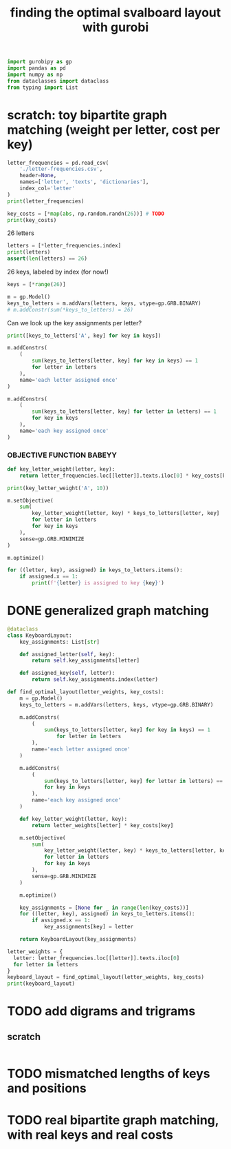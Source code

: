 #+title: finding the optimal svalboard layout with gurobi
 #+PROPERTY: header-args:python :results output :async t drawer :python "nix-shell --run python" :tangle :session project :timer-show no :exports both

#+begin_src python
import gurobipy as gp
import pandas as pd
import numpy as np
from dataclasses import dataclass
from typing import List
#+end_src

#+RESULTS:

* scratch: toy bipartite graph matching (weight per letter, cost per key)

#+begin_src python
letter_frequencies = pd.read_csv(
    './letter-frequencies.csv',
    header=None,
    names=['letter', 'texts', 'dictionaries'],
    index_col='letter'
)
print(letter_frequencies)
#+end_src

#+RESULTS:
#+begin_example
| letter | texts | dictionaries |
|--------+-------+--------------|
| A      |   8.2 |          7.8 |
| B      |   1.5 |          2.0 |
| C      |   2.8 |          4.0 |
| D      |   4.3 |          3.8 |
| E      |  12.7 |         11.0 |
| F      |   2.2 |          1.4 |
| G      |   2.0 |          3.0 |
| H      |   6.1 |          2.3 |
| I      |   7.0 |          8.6 |
| J      |  0.15 |         0.21 |
| K      |  0.77 |         0.97 |
| L      |   4.0 |          5.3 |
| M      |   2.4 |          2.7 |
| N      |   6.7 |          7.2 |
| O      |   7.5 |          6.1 |
| P      |   1.9 |          2.8 |
| Q      | 0.095 |         0.19 |
| R      |   6.0 |          7.3 |
| S      |   6.3 |          8.7 |
| T      |   9.1 |          6.7 |
#+end_example

#+begin_src python
key_costs = [*map(abs, np.random.randn(26))] # TODO
print(key_costs)
#+end_src

#+RESULTS:
: [0.8503275992394355, 1.6167658562189116, 0.2830689248704767, 1.0155322703229546, 0.1600824116332789, 0.021097920847273247, 0.7282346632832309, 0.4782015163011322, 2.5741366586781993, 0.019397697910186536, 1.704405556848405, 2.0705192360819047, 0.1751303843351309, 0.5611328309187863, 0.1573387380844285, 0.8338025974809553, 0.17955764685577943, 0.6038608127068892, 0.2530755441386779, 1.1285021797871388, 0.0559717233093392, 0.3834140816599339, 0.2687149839553213, 0.43667658900129713, 0.3428545630754759, 0.6571548638725636]

26 letters

#+begin_src python
letters = [*letter_frequencies.index]
print(letters)
assert(len(letters) == 26)
#+end_src

#+RESULTS:
: ['A', 'B', 'C', 'D', 'E', 'F', 'G', 'H', 'I', 'J', 'K', 'L', 'M', 'N', 'O', 'P', 'Q', 'R', 'S', 'T', 'U', 'V', 'W', 'X', 'Y', 'Z']

26 keys, labeled by index (for now!)

#+begin_src python
keys = [*range(26)]
#+end_src

#+RESULTS:

#+begin_src python
m = gp.Model()
keys_to_letters = m.addVars(letters, keys, vtype=gp.GRB.BINARY)
# m.addConstr(sum(*keys_to_letters) = 26)
#+end_src

#+RESULTS:

Can we look up the key assignments per letter?

#+begin_src python
print([keys_to_letters['A', key] for key in keys])
#+end_src

#+RESULTS:
: [<gurobi.Var *Awaiting Model Update*>, <gurobi.Var *Awaiting Model Update*>, <gurobi.Var *Awaiting Model Update*>, <gurobi.Var *Awaiting Model Update*>, <gurobi.Var *Awaiting Model Update*>, <gurobi.Var *Awaiting Model Update*>, <gurobi.Var *Awaiting Model Update*>, <gurobi.Var *Awaiting Model Update*>, <gurobi.Var *Awaiting Model Update*>, <gurobi.Var *Awaiting Model Update*>, <gurobi.Var *Awaiting Model Update*>, <gurobi.Var *Awaiting Model Update*>, <gurobi.Var *Awaiting Model Update*>, <gurobi.Var *Awaiting Model Update*>, <gurobi.Var *Awaiting Model Update*>, <gurobi.Var *Awaiting Model Update*>, <gurobi.Var *Awaiting Model Update*>, <gurobi.Var *Awaiting Model Update*>, <gurobi.Var *Awaiting Model Update*>, <gurobi.Var *Awaiting Model Update*>, <gurobi.Var *Awaiting Model Update*>, <gurobi.Var *Awaiting Model Update*>, <gurobi.Var *Awaiting Model Update*>, <gurobi.Var *Awaiting Model Update*>, <gurobi.Var *Awaiting Model Update*>, <gurobi.Var *Awaiting Model Update*>]

#+begin_src python
m.addConstrs(
    (
        sum(keys_to_letters[letter, key] for key in keys) == 1
        for letter in letters
    ),
    name='each letter assigned once'
)
#+end_src

#+RESULTS:

#+begin_src python
m.addConstrs(
    (
        sum(keys_to_letters[letter, key] for letter in letters) == 1
        for key in keys
    ),
    name='each key assigned once'
)
#+end_src

#+RESULTS:


*** OBJECTIVE FUNCTION BABEYY

#+begin_src python
def key_letter_weight(letter, key):
    return letter_frequencies.loc[[letter]].texts.iloc[0] * key_costs[key]
#+END_SRC

#+RESULTS:

#+begin_src python
print(key_letter_weight('A', 10))
#+END_SRC

#+RESULTS:
: 1.964127701329608

#+begin_src python
m.setObjective(
    sum(
        key_letter_weight(letter, key) * keys_to_letters[letter, key]
        for letter in letters
        for key in keys
    ),
    sense=gp.GRB.MINIMIZE
)
#+end_src

#+RESULTS:

#+begin_src python
m.optimize()
#+END_SRC

#+RESULTS:
#+begin_example
Gurobi Optimizer version 11.0.3 build v11.0.3rc0 (linux64 - "NixOS 25.05 (Warbler)")
CPU model: AMD Ryzen 7 7840U w/ Radeon  780M Graphics, instruction set [SSE2\AVX\AVX2\AVX512]
Thread count: 8 physical cores, 16 logical processors, using up to 16 threads
Optimize a model with 52 rows, 676 columns and 1352 nonzeros
Model fingerprint: 0xbda6a150
Variable types: 0 continuous, 676 integer (676 binary)
Coefficient statistics:
Matrix range     [1e+00, 1e+00]
Objective range  [2e-03, 2e+01]
Bounds range     [1e+00, 1e+00]
RHS range        [1e+00, 1e+00]
Found heuristic solution: objective 79.9210606
Presolve time: 0.00s
Presolved: 52 rows, 676 columns, 1352 nonzeros
Variable types: 0 continuous, 676 integer (676 binary)
Root relaxation: objective 4.181806e+01, 210 iterations, 0.00 seconds (0.00 work units)
Nodes    \    Current Node    \     Objective Bounds      \     Work
Expl Unexpl \  Obj  Depth IntInf \ Incumbent    BestBd   Gap \ It/Node Time
,*    0     0               0      41.8180586   41.81806  0.00%     -    0s
Explored 1 nodes (210 simplex iterations) in 0.01 seconds (0.01 work units)
Thread count was 16 (of 16 available processors)
Solution count 2: 41.8181 79.9211
Optimal solution found (tolerance 1.00e-04)
Best objective 4.181805855720e+01, best bound 4.181805855720e+01, gap 0.0000%
#+end_example

#+begin_src python
for ((letter, key), assigned) in keys_to_letters.items():
    if assigned.x == 1:
        print(f'{letter} is assigned to key {key}')
#+END_SRC

#+RESULTS:
#+begin_example
A is assigned to key 11
B is assigned to key 13
C is assigned to key 6
D is assigned to key 0
E is assigned to key 1
F is assigned to key 9
G is assigned to key 15
H is assigned to key 8
I is assigned to key 22
J is assigned to key 23
K is assigned to key 16
L is assigned to key 3
M is assigned to key 17
N is assigned to key 10
O is assigned to key 18
P is assigned to key 25
Q is assigned to key 14
R is assigned to key 2
S is assigned to key 5
T is assigned to key 12
U is assigned to key 20
V is assigned to key 24
W is assigned to key 21
X is assigned to key 7
Y is assigned to key 19
Z is assigned to key 4
#+end_example

* DONE generalized graph matching
CLOSED: [2025-02-20 Thu 22:15]

#+begin_src python
@dataclass
class KeyboardLayout:
    key_assignments: List[str]

    def assigned_letter(self, key):
        return self.key_assignments[letter]

    def assigned_key(self, letter):
        return self.key_assignments.index(letter)
#+end_src

#+RESULTS:

#+begin_src python
def find_optimal_layout(letter_weights, key_costs):
    m = gp.Model()
    keys_to_letters = m.addVars(letters, keys, vtype=gp.GRB.BINARY)

    m.addConstrs(
        (
            sum(keys_to_letters[letter, key] for key in keys) == 1
                for letter in letters
        ),
        name='each letter assigned once'
    )

    m.addConstrs(
        (
            sum(keys_to_letters[letter, key] for letter in letters) == 1
            for key in keys
        ),
        name='each key assigned once'
    )

    def key_letter_weight(letter, key):
        return letter_weights[letter] * key_costs[key]

    m.setObjective(
        sum(
            key_letter_weight(letter, key) * keys_to_letters[letter, key]
            for letter in letters
            for key in keys
        ),
        sense=gp.GRB.MINIMIZE
    )

    m.optimize()

    key_assignments = [None for _ in range(len(key_costs))]
    for ((letter, key), assigned) in keys_to_letters.items():
        if assigned.x == 1:
            key_assignments[key] = letter

    return KeyboardLayout(key_assignments)
#+end_src

#+RESULTS:

#+begin_src python
letter_weights = {
  letter: letter_frequencies.loc[[letter]].texts.iloc[0]
  for letter in letters
}
keyboard_layout = find_optimal_layout(letter_weights, key_costs)
print(keyboard_layout)
#+end_src

#+RESULTS:
#+begin_example
Gurobi Optimizer version 11.0.3 build v11.0.3rc0 (linux64 - "NixOS 25.05 (Warbler)")
CPU model: AMD Ryzen 7 7840U w/ Radeon  780M Graphics, instruction set [SSE2\AVX\AVX2\AVX512]
Thread count: 8 physical cores, 16 logical processors, using up to 16 threads
Optimize a model with 52 rows, 676 columns and 1352 nonzeros
Model fingerprint: 0xbda6a150
Variable types: 0 continuous, 676 integer (676 binary)
Coefficient statistics:
Matrix range     [1e+00, 1e+00]
Objective range  [2e-03, 2e+01]
Bounds range     [1e+00, 1e+00]
RHS range        [1e+00, 1e+00]
Found heuristic solution: objective 79.9210606
Presolve time: 0.00s
Presolved: 52 rows, 676 columns, 1352 nonzeros
Variable types: 0 continuous, 676 integer (676 binary)
Root relaxation: objective 4.181806e+01, 210 iterations, 0.00 seconds (0.00 work units)
Nodes    \    Current Node    \     Objective Bounds      \     Work
Expl Unexpl \  Obj  Depth IntInf \ Incumbent    BestBd   Gap \ It/Node Time
,*    0     0               0      41.8180586   41.81806  0.00%     -    0s
Explored 1 nodes (210 simplex iterations) in 0.00 seconds (0.01 work units)
Thread count was 16 (of 16 available processors)
Solution count 2: 41.8181 79.9211
Optimal solution found (tolerance 1.00e-04)
Best objective 4.181805855720e+01, best bound 4.181805855720e+01, gap 0.0000%
KeyboardLayout(key_assignments=['D', 'E', 'R', 'L', 'Z', 'S', 'C', 'X', 'H', 'F', 'N', 'A', 'T', 'B', 'Q', 'G', 'K', 'M', 'O', 'Y', 'U', 'W', 'I', 'J', 'V', 'P'])
#+end_example

* TODO add digrams and trigrams
** scratch

#+begin_src python

#+end_src

* TODO mismatched lengths of keys and positions
* TODO real bipartite graph matching, with real keys and real costs
